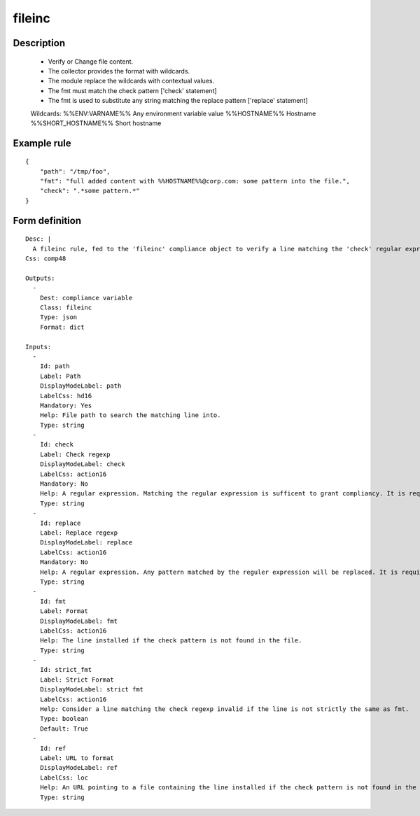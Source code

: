 fileinc
-------

Description
===========

    * Verify or Change file content.
    * The collector provides the format with wildcards.
    * The module replace the wildcards with contextual values.
    * The fmt must match the check pattern ['check' statement]
    * The fmt is used to substitute any string matching the replace pattern ['replace' statement]
    
    Wildcards:
    %%ENV:VARNAME%%		Any environment variable value
    %%HOSTNAME%%		Hostname
    %%SHORT_HOSTNAME%%	Short hostname
    
    

Example rule
============

::

    {
        "path": "/tmp/foo",
        "fmt": "full added content with %%HOSTNAME%%@corp.com: some pattern into the file.",
        "check": ".*some pattern.*"
    }

Form definition
===============

::

    
    Desc: |
      A fileinc rule, fed to the 'fileinc' compliance object to verify a line matching the 'check' regular expression is present in the specified file. Alternatively, the 'replace' statement can be used to substitute any matching expression by string provided by 'fmt' or 'ref' content.
    Css: comp48
    
    Outputs:
      -
        Dest: compliance variable
        Class: fileinc
        Type: json
        Format: dict
    
    Inputs:
      -
        Id: path
        Label: Path
        DisplayModeLabel: path
        LabelCss: hd16
        Mandatory: Yes
        Help: File path to search the matching line into.
        Type: string
      -
        Id: check
        Label: Check regexp
        DisplayModeLabel: check
        LabelCss: action16
        Mandatory: No
        Help: A regular expression. Matching the regular expression is sufficent to grant compliancy. It is required to use either 'check' or 'replace'.
        Type: string
      -
        Id: replace
        Label: Replace regexp
        DisplayModeLabel: replace
        LabelCss: action16
        Mandatory: No
        Help: A regular expression. Any pattern matched by the reguler expression will be replaced. It is required to use either 'check' or 'replace'.
        Type: string
      -
        Id: fmt
        Label: Format
        DisplayModeLabel: fmt
        LabelCss: action16
        Help: The line installed if the check pattern is not found in the file.
        Type: string
      -
        Id: strict_fmt
        Label: Strict Format
        DisplayModeLabel: strict fmt
        LabelCss: action16
        Help: Consider a line matching the check regexp invalid if the line is not strictly the same as fmt.
        Type: boolean
        Default: True
      -
        Id: ref
        Label: URL to format
        DisplayModeLabel: ref
        LabelCss: loc
        Help: An URL pointing to a file containing the line installed if the check pattern is not found in the file.
        Type: string
    
    
